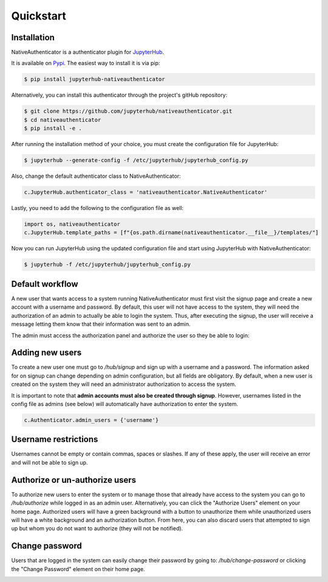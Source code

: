Quickstart
==========

Installation
------------

NativeAuthenticator is a authenticator plugin for `JupyterHub <https://github.com/jupyterhub/>`_. 

It is available on `Pypi <https://pypi.org/project/jupyterhub-nativeauthenticator/>`_. The easiest way to install it is via pip:

.. code-block:: bash

   $ pip install jupyterhub-nativeauthenticator


Alternatively, you can install this authenticator through the project's gitHub repository:

.. code-block:: bash

   $ git clone https://github.com/jupyterhub/nativeauthenticator.git
   $ cd nativeauthenticator
   $ pip install -e .


After running the installation method of your choice, you must create the configuration file for JupyterHub:

.. code-block:: bash

    $ jupyterhub --generate-config -f /etc/jupyterhub/jupyterhub_config.py


Also, change the default authenticator class to NativeAuthenticator:

.. code-block:: python

    c.JupyterHub.authenticator_class = 'nativeauthenticator.NativeAuthenticator'


Lastly, you need to add the following to the configuration file as well:

.. code-block:: python

    import os, nativeauthenticator
    c.JupyterHub.template_paths = [f"{os.path.dirname(nativeauthenticator.__file__}/templates/"]


Now you can run JupyterHub using the updated configuration file and start using JupyterHub with NativeAuthenticator:


.. code-block:: bash

    $ jupyterhub -f /etc/jupyterhub/jupyterhub_config.py


Default workflow
----------------

A new user that wants access to a system running NativeAuthenticator must first visit the signup page and create a new account with a username and password. By default, this user will not have access to the system, they will need the authorization of an admin to actually be able to login the system. Thus, after executing the signup, the user will receive a message letting them know that their information was sent to an admin. 


.. image:: _static/native_auth_flow.png


The admin must access the authorization panel and authorize the user so they be able to login:

.. image:: _static/authorization_area.png


Adding new users
----------------

To create a new user one must go to `/hub/signup` and sign up with a username and a password. The information asked for on signup can change depending on admin configuration, but all fields are obligatory. By default, when a new user is created on the system they will need an administrator authorization to access the system. 

It is important to note that **admin accounts must also be created through signup**. However, usernames listed in the config file as admins (see below) will automatically have authorization to enter the system. 

.. code-block:: python

    c.Authenticator.admin_users = {'username'}


Username restrictions
---------------------

Usernames cannot be empty or contain commas, spaces or slashes. If any of these apply, the user will receive an error and will not be able to sign up. 


Authorize or un-authorize users
-------------------------------

To authorize new users to enter the system or to manage those that already have access to the system you can go to `/hub/authorize` while logged in as an admin user. Alternatively, you can click the "Authorize Users" element on your home page. Authorized users will have a green background with a button to unauthorize them while unauthorized users will have a white background and an authorization button. From here, you can also discard users that attempted to sign up but whom you do not want to authorize (they will not be notified). 

.. image:: _static/authorization_area.png


Change password
---------------

Users that are logged in the system can easily change their password by going to: `/hub/change-password` or clicking the "Change Password" element on their home page.

.. image:: _static/change-password.png
